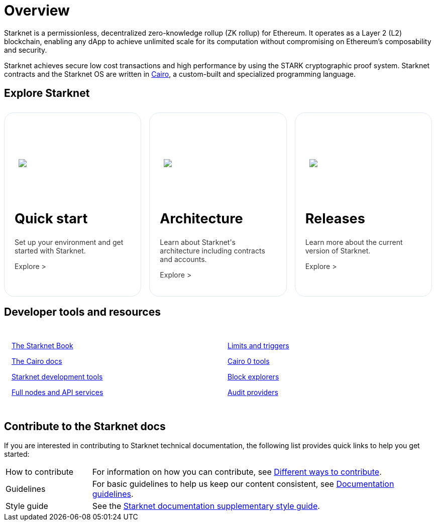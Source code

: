 [id="overview"]
= Overview

Starknet is a permissionless, decentralized zero-knowledge rollup (ZK rollup) for Ethereum. It operates as a Layer 2 (L2) blockchain, enabling any dApp to achieve unlimited scale for its computation without compromising on Ethereum’s composability
and security.

Starknet achieves secure low cost transactions and high performance by using the STARK cryptographic proof system. Starknet contracts and the Starknet OS are written in link:https://github.com/starkware-libs/cairo[Cairo], a custom-built and
specialized programming language.

== Explore Starknet

[pass]
++++
<div class="home-cta-container">
  <a href="https://docs.starknet.io/documentation/quick_start/environment_setup/" class="home-cta home-cta-first" id="cta1">
    <div class="image-container">
      <img src="_images/developers.svg" style="filter: none; border-radius: 0px;" class="cta-image">
    </div>
    <h2>Quick start</h2>
    <p class="chakra-card__body css-jintet">Set up your environment and get started with Starknet.</p>
    <p class="chakra-card__body css-jintet">Explore ></p>
  </a>

  <a href="https://docs.starknet.io/documentation/architecture_and_concepts/Network_Architecture/header/" class="home-cta" id="cta2">
    <div class="image-container">
      <img src="_images/how_SN_works.svg" style="filter: none; border-radius: 0px;" class="cta-image">
    </div>
    <h2>Architecture</h2>
    <p class="chakra-card__body css-jintet">Learn about Starknet's architecture including contracts and accounts.</p>
    <p class="chakra-card__body css-jintet">Explore ></p>
  </a>

  <a href="https://docs.starknet.io/documentation/starknet_versions/version_notes/" class="home-cta" id="cta3">
    <div class="image-container">
      <img src="_images/roadmap.svg" style="filter: none; border-radius: 0px;" class="cta-image">
    </div>
    <h2>Releases</h2>
    <p class="chakra-card__body css-jintet">Learn more about the current version of Starknet.</p>
    <p class="chakra-card__body css-jintet">Explore ></p>
  </a>
</div>
++++

== Developer tools and resources

[pass]
++++
<div class="no-background no-border">
  <div class="column-container">
    <div class="column">
      <p><a href="https://book.starknet.io/">The Starknet Book</a></p>
      <p><a href="https://docs.cairo-lang.org/">The Cairo docs</a></p>
      <p><a href="https://docs.starknet.io/documentation/tools/devtools/">Starknet development tools</a></p>
      <p><a href="https://docs.starknet.io/documentation/tools/api-services/">Full nodes and API services</a></p>
    </div>
    <div class="column">
      <p><a href="https://docs.starknet.io/documentation/tools/limits_and_triggers/">Limits and triggers</a></p>
      <p><a href="https://docs.starknet.io/documentation/cli/starkli/">Cairo 0 tools</a></p>
      <p><a href="https://docs.starknet.io/documentation/tools/ref_block_explorers/">Block explorers</a></p>
      <p><a href="https://docs.starknet.io/documentation/tools/audit/">Audit providers</a></p>
    </div>
  </div>
</div>
++++

== Contribute to the Starknet docs

If you are interested in contributing to Starknet technical documentation, the following list provides quick links to help you get started:

[horizontal,labelwidth=20,itemwidth=80]
How to contribute:: For information on how you can contribute, see link:https://github.com/starknet-io/starknet-docs/blob/dev/README.adoc#different_ways_to_contribute[Different ways to contribute].
Guidelines:: For basic guidelines to help us keep our content consistent, see link:https://github.com/starknet-io/starknet-docs/blob/dev/contributing_to_docs/doc_guidelines.adoc[Documentation guidelines].
Style guide:: See the link:https://github.com/starknet-io/starknet-docs/blob/dev/contributing_to_docs/starknet_docs_style_guide.adoc[Starknet documentation supplementary style guide].

[pass]
++++
<html>
<head>
<style>
*::before, ::after {
  border-color: var(--chakra-colors-gray-200);
}

:where(*, *::before, *::after) {
  border-width: 0;
  border-style: solid;
  box-sizing: border-box;
  word-wrap: break-word;
}

.home-cta-container {
  display: flex;
}

.cta-image-container {
  background-image: url('_images/developers.svg');
  background-size: cover;
  background-repeat: no-repeat;
  background-position: center center;
  width: 100%;
  height: 100%;
}

.image-container {
  display: flex;
  flex-direction: column;
  justify-content: center; s
  align-items: center;
  height: 8em;
  margin-bottom: 10px;
  margin: 8px;
  border-radius: 20px 20px 0 0;
  position: relative;
  background-image: linear-gradient(180.15deg, var(--chakra-colors-chakra-body-text) 0.2%, var(--chakra-colors-chakra-body-bg) 105.43%);
  overflow: hidden;
}

.image-container img {
  z-index: -1;
}

.cta-image {
  max-width: 464px;
  max-height: 100%;
}

.home-cta {
  flex: 1;
  margin: 8px 8px 0 8px;
  padding: 20px;
  background-color: var(--chakra-colors-chakra-body-bg);
  border: 1px solid rgb(226, 232, 240);
  border-bottom: 1px solid rgb(226, 232, 240);
  border-radius: 20px;
  color: var(--chakra-colors-card-link-fg);
  font-size: 18px;
  font-weight: var(--chakra-fontWeights-medium);
  text-decoration: none;
  transition: background-color 0.15s, border-color 0.15s, color 0.15s;
  box-sizing: border-box;
  position: relative;
  background-image: linear-gradient(180.15deg, var(--chakra-colors-gradient-blue-default-a) 0.2%, var(--chakra-colors-gradient-blue-default-b) 105.43%);
  overflow: hidden;
  transition-property: var(--chakra-transition-property-common);
  transition-duration: var(--chakra-transition-duration-fast);
  transition-timing-function: var(--chakra-transition-easing-ease-out);
  cursor: pointer;
  -webkit-text-decoration: none;

  outline: 2px solid transparent;
  outline-offset: 2px;
}

.home-cta-first {
  margin-left: 0;
}

.chakra-card__body.css-jintet {
  font-size: 14px;
  color: #363636;
}

.column-container {
  display: flex;
}

.column {
  flex: 1;
  padding: 10px;
  margin: 5px;
  border-radius: 5px;
}

.home-cta-container .home-cta:hover {
  text-decoration: none;
  color: #363636;
  border-color: #C506E4;
}

.home-cta a {
  text-decoration: none;
  color: #363636;
}


</style>
</head>
</html>
++++